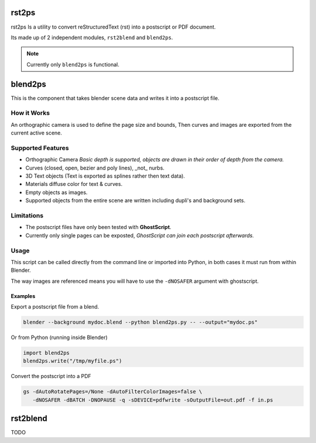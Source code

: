 
#######
rst2ps
#######

rst2ps Is a utility to convert reStructuredText (rst) into a postscript or PDF document.

Its made up of 2 independent modules, ``rst2blend`` and ``blend2ps``.

.. note::

   Currently only ``blend2ps`` is functional.


########
blend2ps
########

This is the component that takes blender scene data and writes it into a postscript file.


How it Works
------------

An orthographic camera is used to define the page size and bounds,
Then curves and images are exported from the current active scene.


Supported Features
------------------

- Orthographic Camera
  *Basic depth is supported, objects are drawn in their order of depth from the camera.*
- Curves (closed, open, bezier and poly lines), _not_ nurbs.
- 3D Text objects (Text is exported as splines rather then text data).
- Materials diffuse color for text & curves.
- Empty objects as images.
- Supported objects from the entire scene are written including dupli's and background sets.


Limitations
-----------

- The postscript files have only been tested with **GhostScript**.
- Currently only single pages can be exposted,
  *GhostScript can join each postscript afterwards.*


Usage
-----

This script can be called directly from the command line or imported into Python,
in both cases it must run from within Blender.

The way images are referenced means you will have to use the ``-dNOSAFER``
argument with ghostscript.

Examples
^^^^^^^^

Export a postscript file from a blend.

.. code-block:: bash

   blender --background mydoc.blend --python blend2ps.py -- --output="mydoc.ps"


Or from Python (running inside Blender)

.. code-block:: python

   import blend2ps
   blend2ps.write("/tmp/myfile.ps")


Convert the postscript into a PDF

.. code-block:: bash

   gs -dAutoRotatePages=/None -dAutoFilterColorImages=false \
      -dNOSAFER -dBATCH -DNOPAUSE -q -sDEVICE=pdfwrite -sOutputFile=out.pdf -f in.ps

#########
rst2blend
#########

TODO
